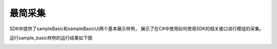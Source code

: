 最简采集
===================

SDK中提供了sampleBasic和sampleBasicUi两个基本展示样例，
展示了在C#中使用如何使用SDK的相关接口进行模组的采集。

运行sample_basic样例的运行结果如下图

.. image:: imageCsharp/win_Cs2.jpg